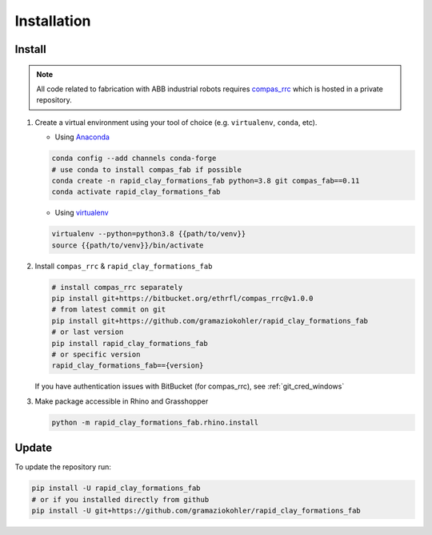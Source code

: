 *****************************************************************************
Installation
*****************************************************************************

Install
=======

.. note::
    All code related to fabrication with ABB industrial robots requires
    `compas_rrc <https://bitbucket.org/ethrfl/compas_rrc/>`__ which is hosted in a private repository.

#.  Create a virtual environment using your tool of choice
    (e.g. ``virtualenv``, ``conda``, etc).

    -  Using `Anaconda <https://www.anaconda.com/>`__

    .. code:: bash

       conda config --add channels conda-forge
       # use conda to install compas_fab if possible
       conda create -n rapid_clay_formations_fab python=3.8 git compas_fab==0.11
       conda activate rapid_clay_formations_fab

    -  Using `virtualenv <https://github.com/pypa/virtualenv>`__

    .. code:: bash

       virtualenv --python=python3.8 {{path/to/venv}}
       source {{path/to/venv}}/bin/activate

#.  Install ``compas_rrc`` & ``rapid_clay_formations_fab``

    .. code:: bash

       # install compas_rrc separately
       pip install git+https://bitbucket.org/ethrfl/compas_rrc@v1.0.0
       # from latest commit on git
       pip install git+https://github.com/gramaziokohler/rapid_clay_formations_fab
       # or last version
       pip install rapid_clay_formations_fab
       # or specific version
       rapid_clay_formations_fab=={version}

    If you have authentication issues with BitBucket (for compas_rrc), see :ref:`git_cred_windows`

#.  Make package accessible in Rhino and Grasshopper

    .. code:: bash

       python -m rapid_clay_formations_fab.rhino.install

Update
======

To update the repository run:

.. code:: bash

   pip install -U rapid_clay_formations_fab
   # or if you installed directly from github
   pip install -U git+https://github.com/gramaziokohler/rapid_clay_formations_fab

